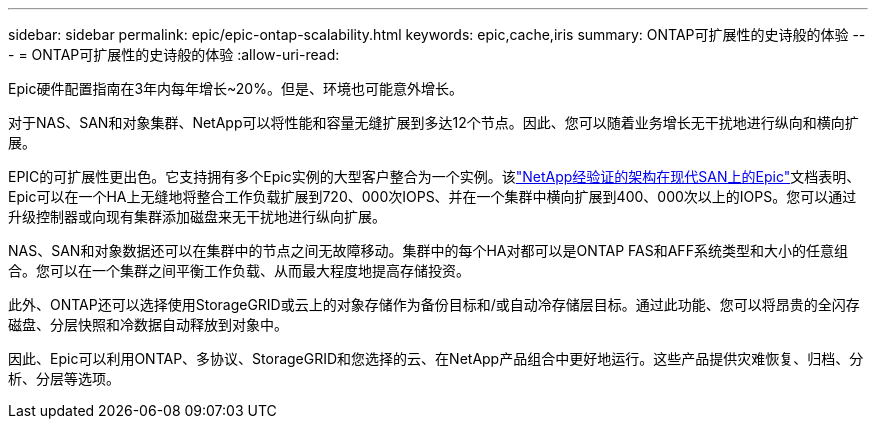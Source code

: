 ---
sidebar: sidebar 
permalink: epic/epic-ontap-scalability.html 
keywords: epic,cache,iris 
summary: ONTAP可扩展性的史诗般的体验 
---
= ONTAP可扩展性的史诗般的体验
:allow-uri-read: 


[role="lead"]
Epic硬件配置指南在3年内每年增长~20%。但是、环境也可能意外增长。

对于NAS、SAN和对象集群、NetApp可以将性能和容量无缝扩展到多达12个节点。因此、您可以随着业务增长无干扰地进行纵向和横向扩展。

EPIC的可扩展性更出色。它支持拥有多个Epic实例的大型客户整合为一个实例。该link:https://www.netapp.com/media/27905-nva-1159-design.pdf["NetApp经验证的架构在现代SAN上的Epic"^]文档表明、Epic可以在一个HA上无缝地将整合工作负载扩展到720、000次IOPS、并在一个集群中横向扩展到400、000次以上的IOPS。您可以通过升级控制器或向现有集群添加磁盘来无干扰地进行纵向扩展。

NAS、SAN和对象数据还可以在集群中的节点之间无故障移动。集群中的每个HA对都可以是ONTAP FAS和AFF系统类型和大小的任意组合。您可以在一个集群之间平衡工作负载、从而最大程度地提高存储投资。

此外、ONTAP还可以选择使用StorageGRID或云上的对象存储作为备份目标和/或自动冷存储层目标。通过此功能、您可以将昂贵的全闪存磁盘、分层快照和冷数据自动释放到对象中。

因此、Epic可以利用ONTAP、多协议、StorageGRID和您选择的云、在NetApp产品组合中更好地运行。这些产品提供灾难恢复、归档、分析、分层等选项。

